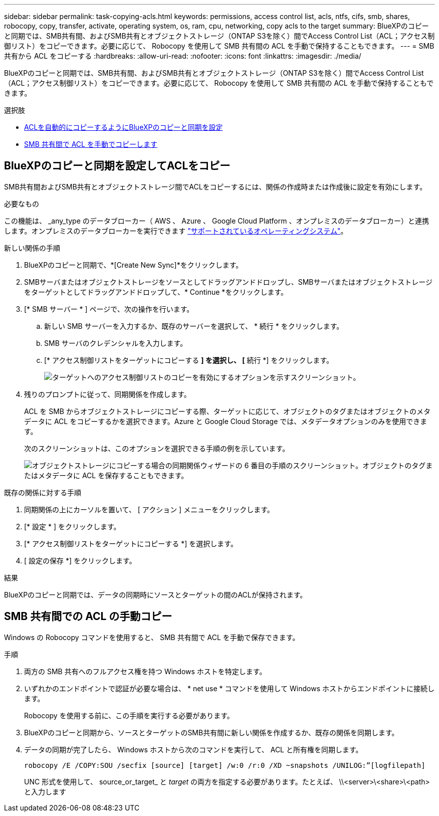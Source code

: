 ---
sidebar: sidebar 
permalink: task-copying-acls.html 
keywords: permissions, access control list, acls, ntfs, cifs, smb, shares, robocopy, copy, transfer, activate, operating system, os, ram, cpu, networking, copy acls to the target 
summary: BlueXPのコピーと同期では、SMB共有間、およびSMB共有とオブジェクトストレージ（ONTAP S3を除く）間でAccess Control List（ACL；アクセス制御リスト）をコピーできます。必要に応じて、 Robocopy を使用して SMB 共有間の ACL を手動で保持することもできます。 
---
= SMB 共有から ACL をコピーする
:hardbreaks:
:allow-uri-read: 
:nofooter: 
:icons: font
:linkattrs: 
:imagesdir: ./media/


[role="lead"]
BlueXPのコピーと同期では、SMB共有間、およびSMB共有とオブジェクトストレージ（ONTAP S3を除く）間でAccess Control List（ACL；アクセス制御リスト）をコピーできます。必要に応じて、 Robocopy を使用して SMB 共有間の ACL を手動で保持することもできます。

.選択肢
* <<Setting up BlueXP copy and sync to copy ACLs from an SMB server,ACLを自動的にコピーするようにBlueXPのコピーと同期を設定>>
* <<SMB 共有間での ACL の手動コピー,SMB 共有間で ACL を手動でコピーします>>




== BlueXPのコピーと同期を設定してACLをコピー

SMB共有間およびSMB共有とオブジェクトストレージ間でACLをコピーするには、関係の作成時または作成後に設定を有効にします。

.必要なもの
この機能は、 _any_type のデータブローカー（ AWS 、 Azure 、 Google Cloud Platform 、オンプレミスのデータブローカー）と連携します。オンプレミスのデータブローカーを実行できます link:task-installing-linux.html["サポートされているオペレーティングシステム"]。

.新しい関係の手順
. BlueXPのコピーと同期で、*[Create New Sync]*をクリックします。
. SMBサーバまたはオブジェクトストレージをソースとしてドラッグアンドドロップし、SMBサーバまたはオブジェクトストレージをターゲットとしてドラッグアンドドロップして、* Continue *をクリックします。
. [* SMB サーバー * ] ページで、次の操作を行います。
+
.. 新しい SMB サーバーを入力するか、既存のサーバーを選択して、 * 続行 * をクリックします。
.. SMB サーバのクレデンシャルを入力します。
.. [* アクセス制御リストをターゲットにコピーする *] を選択し、 [* 続行 *] をクリックします。
+
image:screenshot_acl_support.gif["ターゲットへのアクセス制御リストのコピーを有効にするオプションを示すスクリーンショット。"]



. 残りのプロンプトに従って、同期関係を作成します。
+
ACL を SMB からオブジェクトストレージにコピーする際、ターゲットに応じて、オブジェクトのタグまたはオブジェクトのメタデータに ACL をコピーするかを選択できます。Azure と Google Cloud Storage では、メタデータオプションのみを使用できます。

+
次のスクリーンショットは、このオプションを選択できる手順の例を示しています。

+
image:screenshot-sync-tags-metadata.png["オブジェクトストレージにコピーする場合の同期関係ウィザードの 6 番目の手順のスクリーンショット。オブジェクトのタグまたはメタデータに ACL を保存することもできます。"]



.既存の関係に対する手順
. 同期関係の上にカーソルを置いて、 [ アクション ] メニューをクリックします。
. [* 設定 * ] をクリックします。
. [* アクセス制御リストをターゲットにコピーする *] を選択します。
. [ 設定の保存 *] をクリックします。


.結果
BlueXPのコピーと同期では、データの同期時にソースとターゲットの間のACLが保持されます。



== SMB 共有間での ACL の手動コピー

Windows の Robocopy コマンドを使用すると、 SMB 共有間で ACL を手動で保存できます。

.手順
. 両方の SMB 共有へのフルアクセス権を持つ Windows ホストを特定します。
. いずれかのエンドポイントで認証が必要な場合は、 * net use * コマンドを使用して Windows ホストからエンドポイントに接続します。
+
Robocopy を使用する前に、この手順を実行する必要があります。

. BlueXPのコピーと同期から、ソースとターゲットのSMB共有間に新しい関係を作成するか、既存の関係を同期します。
. データの同期が完了したら、 Windows ホストから次のコマンドを実行して、 ACL と所有権を同期します。
+
 robocopy /E /COPY:SOU /secfix [source] [target] /w:0 /r:0 /XD ~snapshots /UNILOG:”[logfilepath]
+
UNC 形式を使用して、 source_or_target_ と _target_ の両方を指定する必要があります。たとえば、 \\<server>\<share>\<path> と入力します


